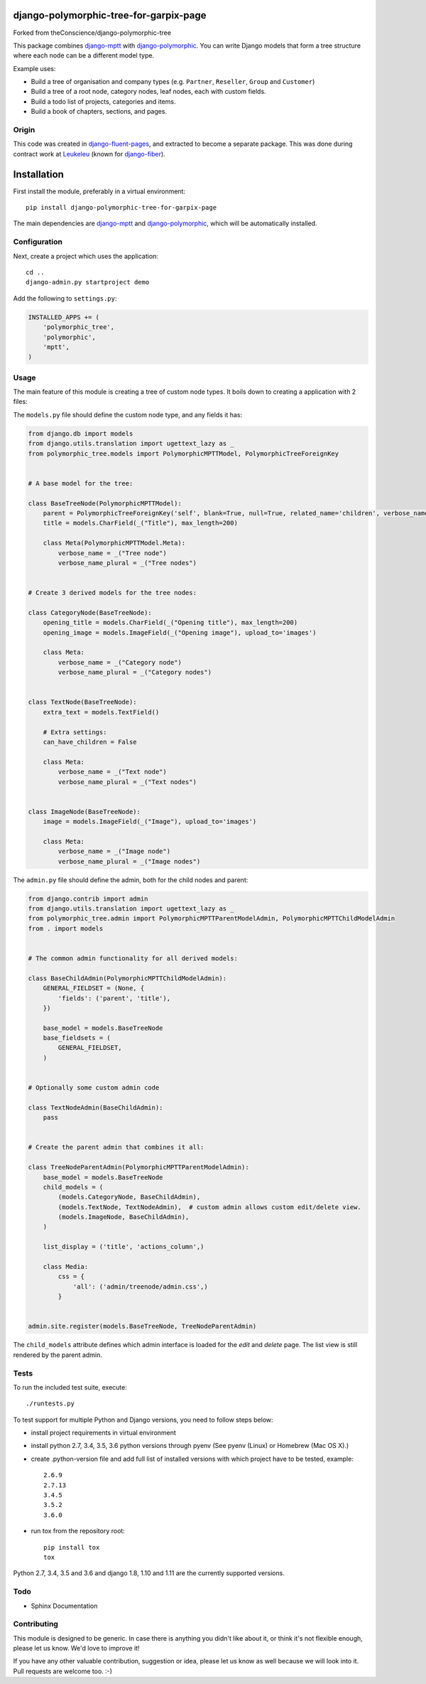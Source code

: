 .. image:: https://img.shields.io/travis/django-polymorphic/django-polymorphic-tree/master.svg?branch=master
    :target: http://travis-ci.org/django-polymorphic/django-polymorphic-tree
.. image:: https://img.shields.io/pypi/v/django-polymorphic-tree.svg
    :target: https://pypi.python.org/pypi/django-polymorphic-tree/
.. image:: https://img.shields.io/badge/wheel-yes-green.svg
    :target: https://pypi.python.org/pypi/django-polymorphic-tree/
.. image:: https://img.shields.io/pypi/l/django-polymorphic-tree.svg
    :target: https://pypi.python.org/pypi/django-polymorphic-tree/
.. image:: https://img.shields.io/codecov/c/github/django-polymorphic/django-polymorphic-tree/master.svg
    :target: https://codecov.io/github/django-polymorphic/django-polymorphic-tree?branch=master

django-polymorphic-tree-for-garpix-page
=======================================

Forked from theConscience/django-polymorphic-tree

This package combines django-mptt_ with django-polymorphic_.
You can write Django models that form a tree structure where each node can be a different model type.

Example uses:

* Build a tree of organisation and company types (e.g. ``Partner``, ``Reseller``, ``Group`` and ``Customer``)
* Build a tree of a root node, category nodes, leaf nodes, each with custom fields.
* Build a todo list of projects, categories and items.
* Build a book of chapters, sections, and pages.

Origin
------

This code was created in django-fluent-pages_, and extracted to become a separate package.
This was done during contract work at Leukeleu_ (known for django-fiber_).


Installation
============

First install the module, preferably in a virtual environment::

    pip install django-polymorphic-tree-for-garpix-page

The main dependencies are django-mptt_ and django-polymorphic_,
which will be automatically installed.

Configuration
-------------

Next, create a project which uses the application::

    cd ..
    django-admin.py startproject demo

Add the following to ``settings.py``:

.. code:: python

    INSTALLED_APPS += (
        'polymorphic_tree',
        'polymorphic',
        'mptt',
    )


Usage
-----

The main feature of this module is creating a tree of custom node types.
It boils down to creating a application with 2 files:

The ``models.py`` file should define the custom node type, and any fields it has:

.. code:: python

    from django.db import models
    from django.utils.translation import ugettext_lazy as _
    from polymorphic_tree.models import PolymorphicMPTTModel, PolymorphicTreeForeignKey


    # A base model for the tree:

    class BaseTreeNode(PolymorphicMPTTModel):
        parent = PolymorphicTreeForeignKey('self', blank=True, null=True, related_name='children', verbose_name=_('parent'))
        title = models.CharField(_("Title"), max_length=200)

        class Meta(PolymorphicMPTTModel.Meta):
            verbose_name = _("Tree node")
            verbose_name_plural = _("Tree nodes")


    # Create 3 derived models for the tree nodes:

    class CategoryNode(BaseTreeNode):
        opening_title = models.CharField(_("Opening title"), max_length=200)
        opening_image = models.ImageField(_("Opening image"), upload_to='images')

        class Meta:
            verbose_name = _("Category node")
            verbose_name_plural = _("Category nodes")


    class TextNode(BaseTreeNode):
        extra_text = models.TextField()

        # Extra settings:
        can_have_children = False

        class Meta:
            verbose_name = _("Text node")
            verbose_name_plural = _("Text nodes")


    class ImageNode(BaseTreeNode):
        image = models.ImageField(_("Image"), upload_to='images')

        class Meta:
            verbose_name = _("Image node")
            verbose_name_plural = _("Image nodes")


The ``admin.py`` file should define the admin, both for the child nodes and parent:

.. code:: python

    from django.contrib import admin
    from django.utils.translation import ugettext_lazy as _
    from polymorphic_tree.admin import PolymorphicMPTTParentModelAdmin, PolymorphicMPTTChildModelAdmin
    from . import models


    # The common admin functionality for all derived models:

    class BaseChildAdmin(PolymorphicMPTTChildModelAdmin):
        GENERAL_FIELDSET = (None, {
            'fields': ('parent', 'title'),
        })

        base_model = models.BaseTreeNode
        base_fieldsets = (
            GENERAL_FIELDSET,
        )


    # Optionally some custom admin code

    class TextNodeAdmin(BaseChildAdmin):
        pass


    # Create the parent admin that combines it all:

    class TreeNodeParentAdmin(PolymorphicMPTTParentModelAdmin):
        base_model = models.BaseTreeNode
        child_models = (
            (models.CategoryNode, BaseChildAdmin),
            (models.TextNode, TextNodeAdmin),  # custom admin allows custom edit/delete view.
            (models.ImageNode, BaseChildAdmin),
        )

        list_display = ('title', 'actions_column',)

        class Media:
            css = {
                'all': ('admin/treenode/admin.css',)
            }


    admin.site.register(models.BaseTreeNode, TreeNodeParentAdmin)


The ``child_models`` attribute defines which admin interface is loaded for the *edit* and *delete* page.
The list view is still rendered by the parent admin.


Tests
-----

To run the included test suite, execute::

    ./runtests.py

To test support for multiple Python and Django versions, you need to follow steps below:

* install project requirements in virtual environment
* install python 2.7, 3.4, 3.5, 3.6 python versions through pyenv (See pyenv (Linux) or Homebrew (Mac OS X).)
* create .python-version file and add full list of installed versions with which project have to be tested, example::

    2.6.9
    2.7.13
    3.4.5
    3.5.2
    3.6.0
* run tox from the repository root::

    pip install tox
    tox

Python 2.7, 3.4, 3.5 and 3.6 and django 1.8, 1.10 and 1.11 are the currently supported versions.

Todo
----

* Sphinx Documentation


Contributing
------------

This module is designed to be generic. In case there is anything you didn't like about it,
or think it's not flexible enough, please let us know. We'd love to improve it!

If you have any other valuable contribution, suggestion or idea,
please let us know as well because we will look into it.
Pull requests are welcome too. :-)


.. _Leukeleu: http://www.leukeleu.nl/
.. _django-fiber: https://github.com/ridethepony/django-fiber
.. _django-fluent-pages: https://github.com/edoburu/django-fluent-pages
.. _django-mptt: https://github.com/django-mptt/django-mptt
.. _django-polymorphic: https://github.com/django-polymorphic/django-polymorphic

